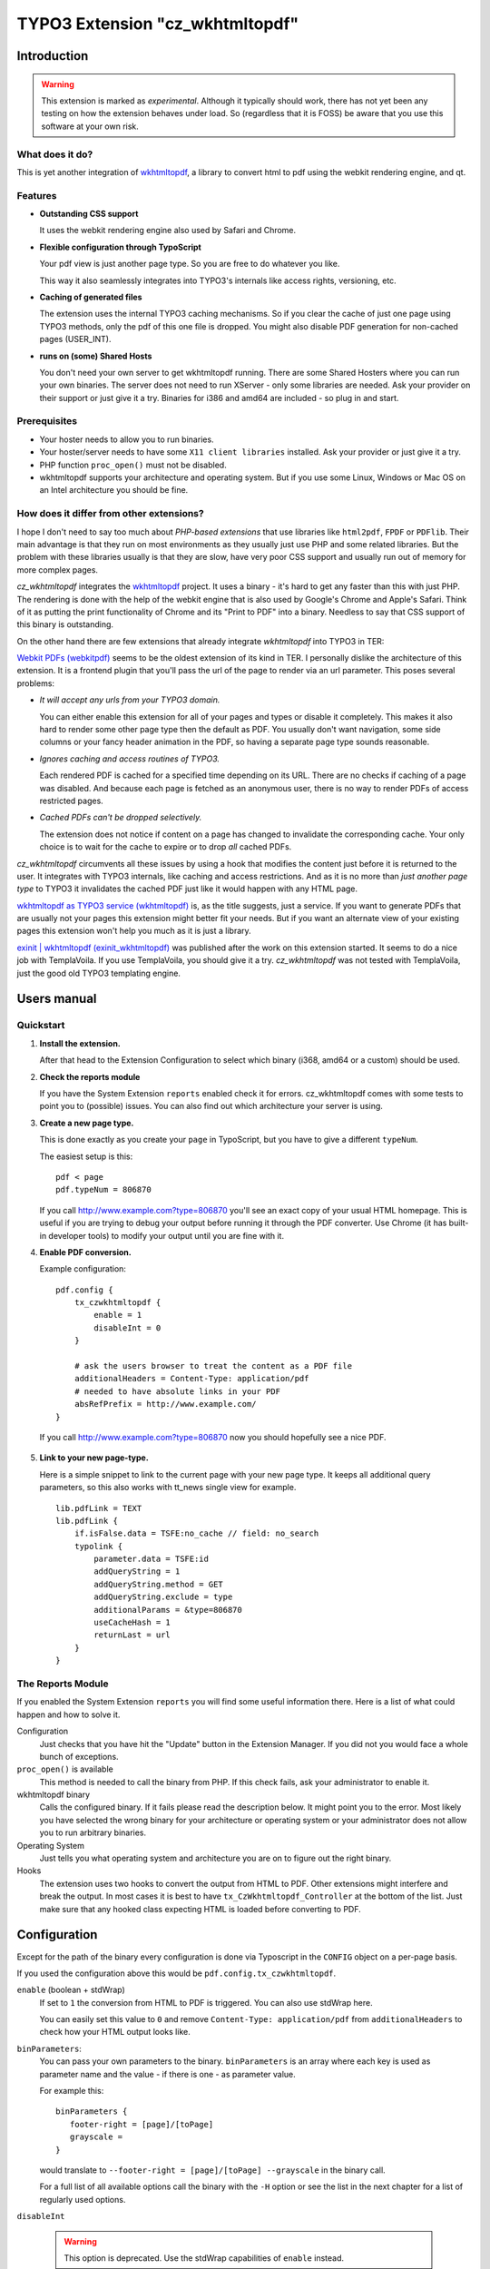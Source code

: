 ================================
TYPO3 Extension "cz_wkhtmltopdf"
================================

Introduction
============

.. WARNING::
   This extension is marked as *experimental*.
   Although it typically should work, there has not yet been any testing on how the extension behaves under load.
   So (regardless that it is FOSS) be aware that you use this software at your own risk.

What does it do?
----------------

This is yet another integration of `wkhtmltopdf <http://code.google.com/p/wkhtmltopdf/>`_, a library to
convert html to pdf using the webkit rendering engine, and qt.

Features
--------

* **Outstanding CSS support**

  It uses the webkit rendering engine also used by Safari and Chrome.

* **Flexible configuration through TypoScript**

  Your pdf view is just another page type. So you are free to do whatever you like.

  This way it also seamlessly integrates into TYPO3's internals like access rights, versioning, etc.

* **Caching of generated files**

  The extension uses the internal TYPO3 caching mechanisms. So if you clear the cache of just one page using TYPO3 methods,
  only the pdf of this one file is dropped. You might also disable PDF generation for non-cached pages (USER_INT).

* **runs on (some) Shared Hosts**

  You don't need your own server to get wkhtmltopdf running. There are some Shared Hosters where you can run your own
  binaries. The server does not need to run XServer - only some libraries are needed. Ask your provider on their support
  or just give it a try. Binaries for i386 and amd64 are included - so plug in and start.

Prerequisites
-------------

* Your hoster needs to allow you to run binaries.
* Your hoster/server needs to have some ``X11 client libraries`` installed. Ask your provider or just give it a try.
* PHP function ``proc_open()`` must not be disabled.
* wkhtmltopdf supports your architecture and operating system. But if you use some Linux, Windows or Mac OS on an Intel
  architecture you should be fine.

How does it differ from other extensions?
-----------------------------------------

I hope I don't need to say too much about *PHP-based extensions* that use libraries like ``html2pdf``, ``FPDF`` or ``PDFlib``.
Their main advantage is that they run on most environments as they usually just use PHP and some related libraries. But
the problem with these libraries usually is that they are slow, have very poor CSS support and usually run out of memory for
more complex pages.

`cz_wkhtmltopdf` integrates the `wkhtmltopdf <http://code.google.com/p/wkhtmltopdf/>`_ project. It uses a binary - it's
hard to get any faster than this with just PHP. The rendering is done with the help of the webkit engine that is also used
by Google's Chrome and Apple's Safari. Think of it as putting the print functionality of Chrome and its "Print to PDF"
into a binary. Needless to say that CSS support of this binary is outstanding.

On the other hand there are few extensions that already integrate `wkhtmltopdf` into TYPO3 in TER:

`Webkit PDFs (webkitpdf) <http://typo3.org/extensions/repository/view/webkitpdf/current/>`_ seems to be the oldest
extension of its kind in TER. I personally dislike the architecture of this extension. It is a frontend plugin that you'll
pass the url of the page to render via an url parameter. This poses several problems:

* *It will accept any urls from your TYPO3 domain.*

  You can either enable this extension for all of your pages and types or disable it completely.
  This makes it also hard to render some other page type then the default as PDF. You usually don't want navigation, some
  side columns or your fancy header animation in the PDF, so having a separate page type sounds reasonable.

* *Ignores caching and access routines of TYPO3.*

  Each rendered PDF is cached for a specified time depending on its URL. There are no checks
  if caching of a page was disabled. And because each page is fetched as an anonymous user, there is no way to render
  PDFs of access restricted pages.
* *Cached PDFs can't be dropped selectively.*

  The extension does not notice if content on a page has changed to invalidate
  the corresponding cache. Your only choice is to wait for the cache to expire or to drop *all* cached PDFs.

`cz_wkhtmltopdf` circumvents all these issues by using a hook that modifies the content just before it is returned to the
user. It integrates with TYPO3 internals, like caching and access restrictions. And as it is no more than *just another
page type* to TYPO3 it invalidates the cached PDF just like it would happen with any HTML page.

`wkhtmltopdf as TYPO3 service (wkhtmltopdf) <http://typo3.org/extensions/repository/view/wkhtmltopdf/current/>`_ is,
as the title suggests, just a service. If you want to generate PDFs that are usually not your pages this extension
might better fit your needs. But if you want an alternate view of your existing pages this extension won't help you much
as it is just a library.

`exinit | wkhtmltopdf (exinit_wkhtmltopdf) <http://typo3.org/extensions/repository/view/exinit_wkhtmltopdf/current/>`_ was
published after the work on this extension started. It seems to do a nice job with TemplaVoila. If you use TemplaVoila,
you should give it a try. `cz_wkhtmltopdf` was not tested with TemplaVoila, just the good old TYPO3 templating engine.


Users manual
============

Quickstart
----------

1. **Install the extension.**

   After that head to the Extension Configuration to select which binary (i368, amd64 or a custom) should be used.

2. **Check the reports module**

   If you have the System Extension ``reports`` enabled check it for errors. cz_wkhtmltopdf comes with some tests to
   point you to (possible) issues. You can also find out which architecture your server is using.

3. **Create a new page type.**

   This is done exactly as you create your ``page`` in TypoScript, but you have to give a different ``typeNum``.

   The easiest setup is this::

       pdf < page
       pdf.typeNum = 806870

   If you call http://www.example.com?type=806870 you'll see an exact copy of your usual HTML homepage. This is useful
   if you are trying to debug your output before running it through the PDF converter. Use Chrome (it has built-in developer tools)
   to modify your output until you are fine with it.

4. **Enable PDF conversion.**

   Example configuration::

       pdf.config {
           tx_czwkhtmltopdf {
               enable = 1
               disableInt = 0
           }

           # ask the users browser to treat the content as a PDF file
           additionalHeaders = Content-Type: application/pdf
           # needed to have absolute links in your PDF
           absRefPrefix = http://www.example.com/
       }

  If you call http://www.example.com?type=806870 now you should hopefully see a nice PDF.

5. **Link to your new page-type.**

   Here is a simple snippet to link to the current page with your new page type. It keeps all additional query parameters,
   so this also works with tt_news single view for example.

   ::

       lib.pdfLink = TEXT
       lib.pdfLink {
           if.isFalse.data = TSFE:no_cache // field: no_search
           typolink {
               parameter.data = TSFE:id
               addQueryString = 1
               addQueryString.method = GET
               addQueryString.exclude = type
               additionalParams = &type=806870
               useCacheHash = 1
               returnLast = url
           }
       }

The Reports Module
------------------

If you enabled the System Extension ``reports`` you will find some useful information there. Here is a list of
what could happen and how to solve it.

Configuration
	Just checks that you have hit the "Update" button in the Extension Manager. If you did not you would face a whole
	bunch of exceptions.

``proc_open()`` is available
	This method is needed to call the binary from PHP. If this check fails, ask your administrator to enable it.

wkhtmltopdf binary
	Calls the configured binary. If it fails please read the description below. It might point you to the error. Most
	likely you have selected the wrong binary for your architecture or operating system or your administrator does not
	allow you to run arbitrary binaries.

Operating System
	Just tells you what operating system and architecture you are on to figure out the right binary.

Hooks
	The extension uses two hooks to convert the output from HTML to PDF. Other extensions might interfere and break
	the output. In most cases it is best to have ``tx_CzWkhtmltopdf_Controller`` at the bottom of the list. Just make
	sure that any hooked class expecting HTML is loaded before converting to PDF.


Configuration
=============

Except for the path of the binary every configuration is done via Typoscript in the ``CONFIG`` object on a per-page basis.

If you used the configuration above this would be ``pdf.config.tx_czwkhtmltopdf``.

``enable`` (boolean + stdWrap)
	If set to ``1`` the conversion from HTML to PDF is triggered. You can also use stdWrap here.

	You can easily set this value to ``0`` and remove ``Content-Type: application/pdf`` from ``additionalHeaders`` to
	check how your HTML output looks like.

``binParameters``:
	You can pass your own parameters to the binary. ``binParameters`` is an array where each key is used as parameter name
	and the value - if there is one - as parameter value.

	For example this::

		binParameters {
		   footer-right = [page]/[toPage]
		   grayscale =
		}

	would translate to ``--footer-right = [page]/[toPage] --grayscale`` in the binary call.

	For a full list of all available options call the binary with the ``-H`` option or see the list in the next chapter
	for a list of regularly used options.

``disableInt``

	.. WARNING::
		This option is deprecated. Use the stdWrap capabilities of ``enable`` instead.

	Converting pages puts some load on your server. That's usually acceptable as long as the result is cached for the
	next few requests. But for a non-cached request, where the conversion is done for every request, this might be
	a way to `DoS attack <http://en.wikipedia.org/wiki/Denial-of-service_attack>`_ your server.

	To disable conversion of non-cached pages, set this option to ``1``. Your user will see a 404-error when trying to
	access such a page.

	.. NOTE::
		Please keep in mind, that if you are logged-in to the backend of TYPO3 none of your requested pages will be cached.
		So you won't see any PDF files until you log out or use a different browser.



wkhtmltopdf parameters
----------------------

Here is a selection of often used options. For a full list of all available options call the binary with the ``-H`` option.

.. NOTE::
	These options are supported by the binaries bundled with this extension. If you use a different binary these might differ.

``grayscale``
	PDF will be created in grayscale.
``image-dpi = <integer>``
	When embedding images scale them down to this dpi (default 600)
``image-quality = <integer>``
	When jpeg compressing images use this quality (default 94)
``lowquality``
	Generates lower quality pdf/ps. Useful to shrink the result document space
``margin-bottom = <unitreal>``, ``margin-left = <unitreal>``, ``margin-right = <unitreal>``, ``margin-top = <unitreal>``
	Set the page margins (default 10mm)
``orientation = <orientation>``
    Set orientation to Landscape or Portrait (default Portrait)
``page-height = <unitreal>``
    Page height
``page-width = <unitreal>``
    Page width
``page-size = <Size>``
	Set paper size to: A4, Letter, etc. (default A4)
``footer-center = <text>``
	Centered footer text
``footer-html = <url>``
	Adds a html footer
``footer-left = <text>``
	Left aligned footer text
``footer-right = <text>``
	Right aligned footer text
``footer-spacing = <real>``
	Spacing between footer and content in mm (default 0)
``header-(...)``
	Same options as for footer.

Tutorial
========

realurl
-------

The realurl configuration is very simple. If you used the configuration and typeNum from the Quickstart you just need
to add this to the ``['fileName']['index']``-array::

	'print.pdf' => array (
	   'keyValues' => array (
			'type' => '806870',
		),
	),

Troubleshooting
===============

The best point to start is the Reports Module. It checks for some basic things and might help you figuring out what's wrong.
See the according chapter in "Users Manual" above for some useful hints.

.. HINT::
	If you don't see the Reports Module switch over to the Extension Manager to install it. The extension ``reports``
	is a system extension so you don't have to download anything. Type ``reports`` into the filter box and click the
	grey brick in front of the extension.

My PDF viewer tells me the file was broken
------------------------------------------

This usually happens when TYPO3 sends the header to identify a PDF but the body contains HTML. You have either forgotten to set
``pdf.config.tx_czwkhtmltopdf.enable = 1`` or TYPO3 tries to show an error message.

Remove ``Content-Type: application/pdf`` from ``additionalHeaders`` or save the pdf and open it with the text editor of
your choice to see what's up.

Error: "PDF generation was disabled for this page."
---------------------------------------------------

This error usually pops up if you have set the ``disableInt`` option and try to convert a non-cached page.

First you should check if this also happens in a browser you are not currently logged in to the backend.
Sometimes pages are not cached when you are logged in to the backend.

If this does not help, check why TYPO3 treats your pages as non-cachable. Make sure ``config.no_cache = 0`` is set and you
don't have any USER_INT objects on this page.
